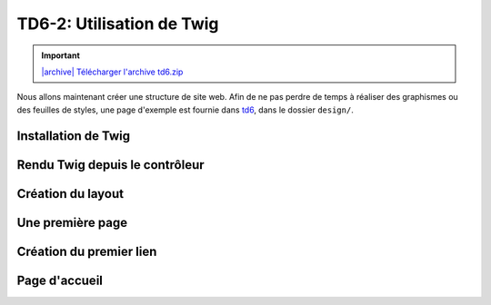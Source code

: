 TD6-2: Utilisation de Twig
===========================

.. |archive| image:: /img/archive.png

.. important::
    `|archive| Télécharger l'archive td6.zip </files/td6.zip>`_

Nous allons maintenant créer une structure de site web. Afin de ne pas perdre de temps à réaliser des
graphismes ou des feuilles de styles, une page d'exemple est fournie dans `td6 </files/td6.zip>`_, dans
le dossier ``design/``.

Installation de Twig
--------------------

.. step::


    Tout d'abord, nous allons ajouter Twig à notre projet Symfony::

        composer req twig

Rendu Twig depuis le contrôleur
-------------------------------

.. step::

    Les templates, ou "vues" de vote application se situent dans le dossier ``templates/``. Vous pouvez
    faire hériter votre contrôleur de ``Symfony\Bundle\FrameworkBundle\Controller\Controller`` de la
    façon suivante::

        use Symfony\Bundle\FrameworkBundle\Controller\Controller;

        class DefaultController extends Controller
        {
                //...

    Ainsi, votre contrôleur héritera d'un ensemble de fonction "raccourcie", comme ``render`` qui
    vous permet d'effectuer le rendu d'une vue Twig::

        public function indexAction()
        {
            return $this->render("default/index.html.twig");
        }

    Ainsi, si votre template est située dans ``templates/default/index.html.twig``, votre contrôleur
    rendra alors cette dernière.

.. step::

    Une petite astuce pour simplifeir le code est d'utiliser l'annotation ``@Template()``::

        composer req sensio/framework-extra-bundle

    Puis::

        use Sensio\Bundle\FrameworkExtraBundle\Configuration\Template;

        //...

        /**
         * @Route("/")
         * @Template()
         */
         public function indexAction()
         {
             return [];
         }

    Notez qu'ici:

    * Le nom du fichier ``default/index.html.twig`` est "deviné" automatiquement par l'annotation,
      car nous sommes dans le contrôleur ``DefaultController`` et sur la page ``indexAction``
    * La valeur retournée par la fonctione (``[]``) correspond aux paramètres de la vue

Création du layout
------------------

.. step::

    .. image:: /img/pizza.png
        :style: float:right

    Pour commencer, créez un layout principal ``layout.html.twig`` contenant la structure générale du
    site. Placez la feuille de style et les images dans le dossier ``public/`` de Symfony et utilisez la
    fonction ``asset()`` de Twig pour inclure ``style.css``. Pour ce faire, vous aurez besoin d'installer
    le composant ``asset``::

        composer req asset

    Toutes vos templates hériteront plus tard ce ce ``layout.html.twig`` et surchargeront certain
    de ses blocs.

    Vous pourrez par exemple placer un
    bloc ``contents`` à l'intérieur de votre page. Pour une documentation exhaustive, vous pouvez vous
    référer à la `documentation "Templating" <http://symfony.com/doc/current/book/templating.html>`_ de
    Symfony.

    Faites hériter la page ``default/index.html.twig`` de ``layout.html.twig``.

Une première page
-----------------

.. step::


    Maintenant que votre structure est en place, créez une nouvelle action pour lister les pizzas
    dans votre contrôleur. Bien entendu, nous n'allons pour le moment pas créer de base de
    données.
    Pour cela, vous pourrez ajouter une fonction de ce style avec ses annotations::

        <?php

            /**
             * @Route("/pizzas", name="pizzas_list")
             * @Template()
             */
            public function pizzasAction()
            {
                return [
                    'pizzas' => [
                        '4 fromages', 'Reine', 'Paysanne'
                    ]
                ];
            }

    Testez votre action en vous rendant à la page ``/pizzas`` de votre application, vous
    devriez voir un message d'erreur vous indicant que la template correspondante n'existe pas. Créez
    cette template en héritant du layout et surchargez le bloc du contenu pour afficher la liste des pizzas passées à la template.

.. vi fix: **
    
Création du premier lien
------------------------

.. step::

    Modifiez le lien du bouton "Les pizzas" de manière à ce qu'il pointe vers la page que vous venez
    de créer. Attention: ne mettez pas l'adresse de votre cible "en dur", mais utilisez la fonction twig
    ``path``:

    .. code-block:: django
        <a href="{{ path('pizzas_list') }}">Les pizzas</a>

Page d'accueil
--------------

.. step::

    Faites également pointer la page "Présentation" vers une second page que vous créerez, qui aura comme
    URL "/", ce sera la page d'accueil de votre site.
